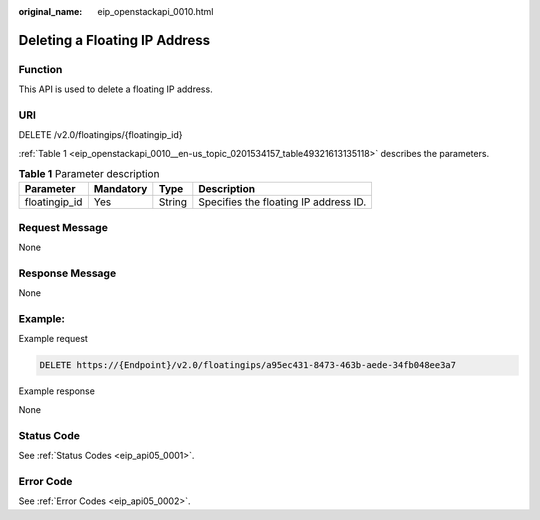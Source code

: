 :original_name: eip_openstackapi_0010.html

.. _eip_openstackapi_0010:

Deleting a Floating IP Address
==============================

Function
--------

This API is used to delete a floating IP address.

URI
---

DELETE /v2.0/floatingips/{floatingip_id}

:ref:`Table 1 <eip_openstackapi_0010__en-us_topic_0201534157_table49321613135118>` describes the parameters.

.. _eip_openstackapi_0010__en-us_topic_0201534157_table49321613135118:

.. table:: **Table 1** Parameter description

   ============= ========= ====== =====================================
   Parameter     Mandatory Type   Description
   ============= ========= ====== =====================================
   floatingip_id Yes       String Specifies the floating IP address ID.
   ============= ========= ====== =====================================

Request Message
---------------

None

Response Message
----------------

None

Example:
--------

Example request

.. code-block:: text

   DELETE https://{Endpoint}/v2.0/floatingips/a95ec431-8473-463b-aede-34fb048ee3a7

Example response

None

Status Code
-----------

See :ref:`Status Codes <eip_api05_0001>`.

Error Code
----------

See :ref:`Error Codes <eip_api05_0002>`.
